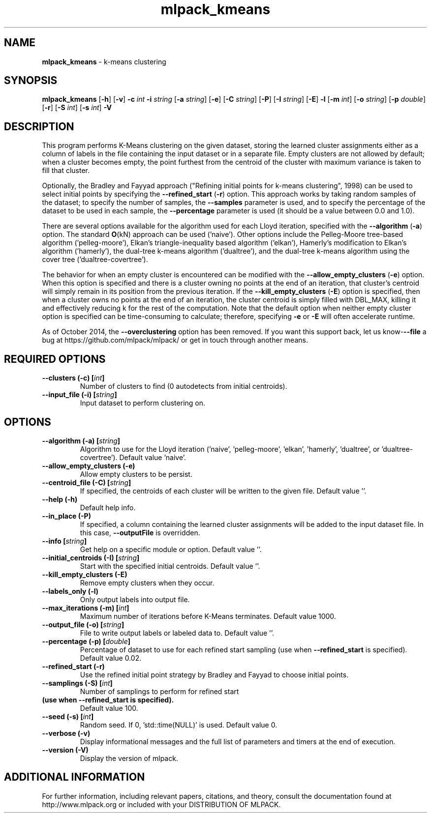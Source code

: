.\" Text automatically generated by txt2man
.TH mlpack_kmeans  "1" "" ""
.SH NAME
\fBmlpack_kmeans \fP- k-means clustering
.SH SYNOPSIS
.nf
.fam C
 \fBmlpack_kmeans\fP [\fB-h\fP] [\fB-v\fP] \fB-c\fP \fIint\fP \fB-i\fP \fIstring\fP [\fB-a\fP \fIstring\fP] [\fB-e\fP] [\fB-C\fP \fIstring\fP] [\fB-P\fP] [\fB-I\fP \fIstring\fP] [\fB-E\fP] \fB-l\fP [\fB-m\fP \fIint\fP] [\fB-o\fP \fIstring\fP] [\fB-p\fP \fIdouble\fP] [\fB-r\fP] [\fB-S\fP \fIint\fP] [\fB-s\fP \fIint\fP] \fB-V\fP 
.fam T
.fi
.fam T
.fi
.SH DESCRIPTION


This program performs K-Means clustering on the given dataset, storing the
learned cluster assignments either as a column of labels in the file
containing the input dataset or in a separate file. Empty clusters are not
allowed by default; when a cluster becomes empty, the point furthest from the
centroid of the cluster with maximum variance is taken to fill that cluster.
.PP
Optionally, the Bradley and Fayyad approach ("Refining initial points for
k-means clustering", 1998) can be used to select initial points by specifying
the \fB--refined_start\fP (\fB-r\fP) option. This approach works by taking random samples
of the dataset; to specify the number of samples, the \fB--samples\fP parameter is
used, and to specify the percentage of the dataset to be used in each sample,
the \fB--percentage\fP parameter is used (it should be a value between 0.0 and 1.0).
.PP
There are several options available for the algorithm used for each Lloyd
iteration, specified with the \fB--algorithm\fP (\fB-a\fP) option. The standard \fBO\fP(kN)
approach can be used ('naive'). Other options include the Pelleg-Moore
tree-based algorithm ('pelleg-moore'), Elkan's triangle-inequality based
algorithm ('elkan'), Hamerly's modification to Elkan's algorithm ('hamerly'),
the dual-tree k-means algorithm ('dualtree'), and the dual-tree k-means
algorithm using the cover tree ('dualtree-covertree').
.PP
The behavior for when an empty cluster is encountered can be modified with the
\fB--allow_empty_clusters\fP (\fB-e\fP) option. When this option is specified and there
is a cluster owning no points at the end of an iteration, that cluster's
centroid will simply remain in its position from the previous iteration. If
the \fB--kill_empty_clusters\fP (\fB-E\fP) option is specified, then when a cluster owns
no points at the end of an iteration, the cluster centroid is simply filled
with DBL_MAX, killing it and effectively reducing k for the rest of the
computation. Note that the default option when neither empty cluster option
is specified can be time-consuming to calculate; therefore, specifying \fB-e\fP or
\fB-E\fP will often accelerate runtime.
.PP
As of October 2014, the \fB--overclustering\fP option has been removed. If you want
this support back, let us know-\fB--file\fP a bug at
https://github.com/mlpack/mlpack/ or get in touch through another means.
.SH REQUIRED OPTIONS 

.TP
.B
\fB--clusters\fP (\fB-c\fP) [\fIint\fP]
Number of clusters to find (0 autodetects from initial centroids). 
.TP
.B
\fB--input_file\fP (\fB-i\fP) [\fIstring\fP]
Input dataset to perform clustering on.  
.SH OPTIONS 

.TP
.B
\fB--algorithm\fP (\fB-a\fP) [\fIstring\fP]
Algorithm to use for the Lloyd iteration ('naive', 'pelleg-moore', 'elkan', 'hamerly', 'dualtree', or 'dualtree-covertree'). Default value 'naive'. 
.TP
.B
\fB--allow_empty_clusters\fP (\fB-e\fP)
Allow empty clusters to be persist. 
.TP
.B
\fB--centroid_file\fP (\fB-C\fP) [\fIstring\fP]
If specified, the centroids of each cluster will be written to the given file. Default value ''. 
.TP
.B
\fB--help\fP (\fB-h\fP)
Default help info. 
.TP
.B
\fB--in_place\fP (\fB-P\fP)
If specified, a column containing the learned cluster assignments will be added to the input 
dataset file. In this case, \fB--outputFile\fP is overridden. 
.TP
.B
\fB--info\fP [\fIstring\fP]
Get help on a specific module or option.  Default value ''. 
.TP
.B
\fB--initial_centroids\fP (\fB-I\fP) [\fIstring\fP]
Start with the specified initial centroids.  Default value ''. 
.TP
.B
\fB--kill_empty_clusters\fP (\fB-E\fP)
Remove empty clusters when they occur. 
.TP
.B
\fB--labels_only\fP (\fB-l\fP)
Only output labels into output file. 
.TP
.B
\fB--max_iterations\fP (\fB-m\fP) [\fIint\fP]
Maximum number of iterations before K-Means terminates. Default value 1000. 
.TP
.B
\fB--output_file\fP (\fB-o\fP) [\fIstring\fP]
File to write output labels or labeled data to.  Default value ''. 
.TP
.B
\fB--percentage\fP (\fB-p\fP) [\fIdouble\fP]
Percentage of dataset to use for each refined 
start sampling (use when \fB--refined_start\fP is specified). Default value 0.02. 
.TP
.B
\fB--refined_start\fP (\fB-r\fP)
Use the refined initial point strategy by Bradley and Fayyad to choose initial points. 
.TP
.B
\fB--samplings\fP (\fB-S\fP) [\fIint\fP]
Number of samplings to perform for refined start 
.TP
.B
(use when \fB--refined_start\fP is specified).
Default value 100. 
.TP
.B
\fB--seed\fP (\fB-s\fP) [\fIint\fP]
Random seed. If 0, 'std::time(NULL)' is used.  Default value 0. 
.TP
.B
\fB--verbose\fP (\fB-v\fP)
Display informational messages and the full list of parameters and timers at the end of execution. 
.TP
.B
\fB--version\fP (\fB-V\fP)
Display the version of mlpack.
.SH ADDITIONAL INFORMATION

For further information, including relevant papers, citations, and theory,
consult the documentation found at http://www.mlpack.org or included with your
DISTRIBUTION OF MLPACK.
